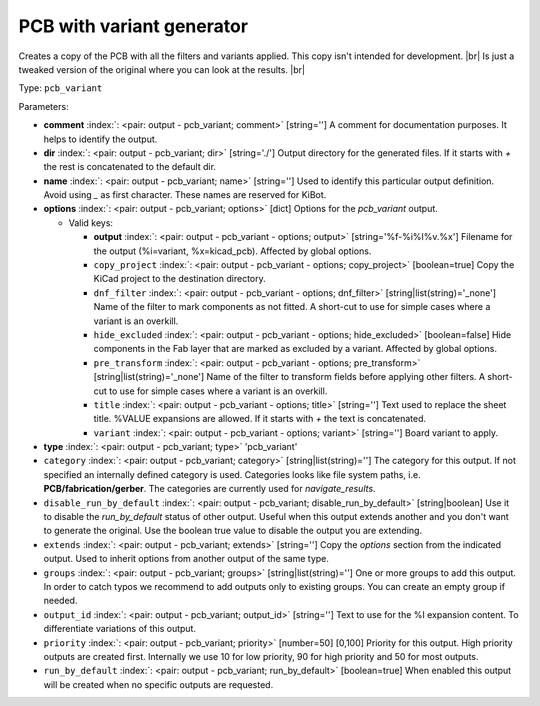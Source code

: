 .. Automatically generated by KiBot, please don't edit this file

.. index::
   pair: PCB with variant generator; pcb_variant

PCB with variant generator
~~~~~~~~~~~~~~~~~~~~~~~~~~

Creates a copy of the PCB with all the filters and variants applied.
This copy isn't intended for development. |br|
Is just a tweaked version of the original where you can look at the results. |br|

Type: ``pcb_variant``


Parameters:

-  **comment** :index:`: <pair: output - pcb_variant; comment>` [string=''] A comment for documentation purposes. It helps to identify the output.
-  **dir** :index:`: <pair: output - pcb_variant; dir>` [string='./'] Output directory for the generated files.
   If it starts with `+` the rest is concatenated to the default dir.
-  **name** :index:`: <pair: output - pcb_variant; name>` [string=''] Used to identify this particular output definition.
   Avoid using `_` as first character. These names are reserved for KiBot.
-  **options** :index:`: <pair: output - pcb_variant; options>` [dict] Options for the `pcb_variant` output.

   -  Valid keys:

      -  **output** :index:`: <pair: output - pcb_variant - options; output>` [string='%f-%i%I%v.%x'] Filename for the output (%i=variant, %x=kicad_pcb). Affected by global options.
      -  ``copy_project`` :index:`: <pair: output - pcb_variant - options; copy_project>` [boolean=true] Copy the KiCad project to the destination directory.
      -  ``dnf_filter`` :index:`: <pair: output - pcb_variant - options; dnf_filter>` [string|list(string)='_none'] Name of the filter to mark components as not fitted.
         A short-cut to use for simple cases where a variant is an overkill.

      -  ``hide_excluded`` :index:`: <pair: output - pcb_variant - options; hide_excluded>` [boolean=false] Hide components in the Fab layer that are marked as excluded by a variant.
         Affected by global options.
      -  ``pre_transform`` :index:`: <pair: output - pcb_variant - options; pre_transform>` [string|list(string)='_none'] Name of the filter to transform fields before applying other filters.
         A short-cut to use for simple cases where a variant is an overkill.

      -  ``title`` :index:`: <pair: output - pcb_variant - options; title>` [string=''] Text used to replace the sheet title. %VALUE expansions are allowed.
         If it starts with `+` the text is concatenated.
      -  ``variant`` :index:`: <pair: output - pcb_variant - options; variant>` [string=''] Board variant to apply.

-  **type** :index:`: <pair: output - pcb_variant; type>` 'pcb_variant'
-  ``category`` :index:`: <pair: output - pcb_variant; category>` [string|list(string)=''] The category for this output. If not specified an internally defined category is used.
   Categories looks like file system paths, i.e. **PCB/fabrication/gerber**.
   The categories are currently used for `navigate_results`.

-  ``disable_run_by_default`` :index:`: <pair: output - pcb_variant; disable_run_by_default>` [string|boolean] Use it to disable the `run_by_default` status of other output.
   Useful when this output extends another and you don't want to generate the original.
   Use the boolean true value to disable the output you are extending.
-  ``extends`` :index:`: <pair: output - pcb_variant; extends>` [string=''] Copy the `options` section from the indicated output.
   Used to inherit options from another output of the same type.
-  ``groups`` :index:`: <pair: output - pcb_variant; groups>` [string|list(string)=''] One or more groups to add this output. In order to catch typos
   we recommend to add outputs only to existing groups. You can create an empty group if
   needed.

-  ``output_id`` :index:`: <pair: output - pcb_variant; output_id>` [string=''] Text to use for the %I expansion content. To differentiate variations of this output.
-  ``priority`` :index:`: <pair: output - pcb_variant; priority>` [number=50] [0,100] Priority for this output. High priority outputs are created first.
   Internally we use 10 for low priority, 90 for high priority and 50 for most outputs.
-  ``run_by_default`` :index:`: <pair: output - pcb_variant; run_by_default>` [boolean=true] When enabled this output will be created when no specific outputs are requested.

